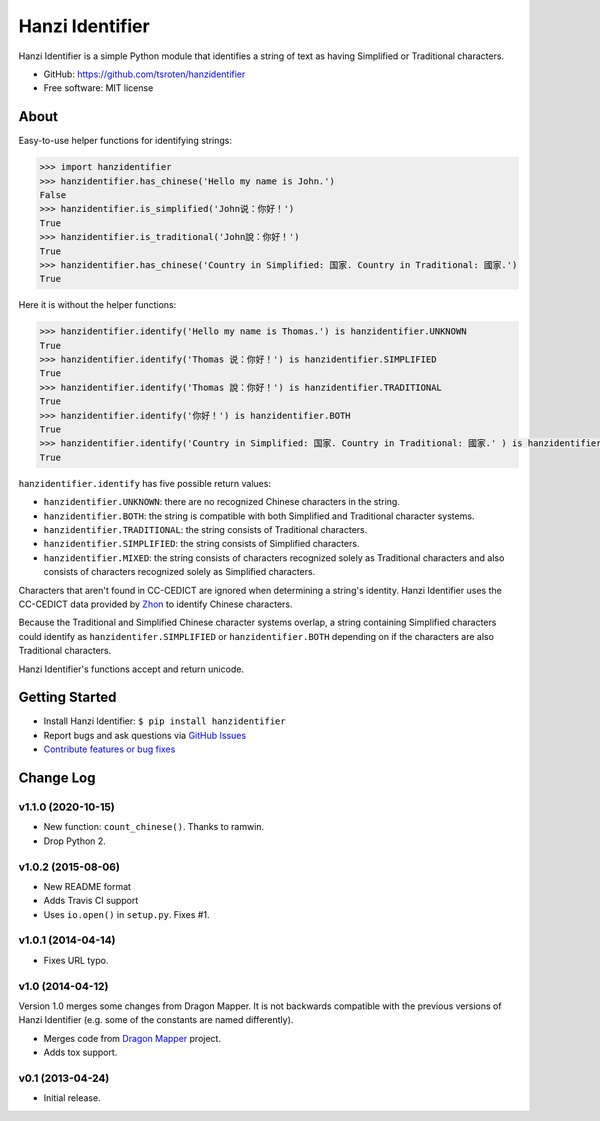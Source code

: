 ================
Hanzi Identifier
================

.. image:: https://badge.fury.io/py/hanzidentifier.png
    :target: http://badge.fury.io/py/hanzidentifier
    
.. image:: https://travis-ci.org/tsroten/hanzidentifier.png?branch=develop
        :target: https://travis-ci.org/tsroten/hanzidentifier

Hanzi Identifier is a simple Python module that identifies a string of text as 
having Simplified or Traditional characters.

* GitHub: https://github.com/tsroten/hanzidentifier
* Free software: MIT license

About
-----

Easy-to-use helper functions for identifying strings:

.. code:: python

    >>> import hanzidentifier
    >>> hanzidentifier.has_chinese('Hello my name is John.')
    False
    >>> hanzidentifier.is_simplified('John说：你好！')
    True
    >>> hanzidentifier.is_traditional('John說：你好！')
    True
    >>> hanzidentifier.has_chinese('Country in Simplified: 国家. Country in Traditional: 國家.')
    True

Here it is without the helper functions:

.. code:: python

    >>> hanzidentifier.identify('Hello my name is Thomas.') is hanzidentifier.UNKNOWN
    True
    >>> hanzidentifier.identify('Thomas 说：你好！') is hanzidentifier.SIMPLIFIED
    True
    >>> hanzidentifier.identify('Thomas 說：你好！') is hanzidentifier.TRADITIONAL
    True
    >>> hanzidentifier.identify('你好！') is hanzidentifier.BOTH
    True
    >>> hanzidentifier.identify('Country in Simplified: 国家. Country in Traditional: 國家.' ) is hanzidentifier.MIXED
    True

``hanzidentifier.identify`` has five possible return values:

* ``hanzidentifier.UNKNOWN``: there are no recognized Chinese characters in the string.
* ``hanzidentifier.BOTH``: the string is compatible with both Simplified and Traditional character systems.
* ``hanzidentifier.TRADITIONAL``: the string consists of Traditional characters.
* ``hanzidentifier.SIMPLIFIED``: the string consists of Simplified characters.
* ``hanzidentifier.MIXED``: the string consists of characters recognized solely as Traditional characters and also consists of characters recognized solely as Simplified characters.

Characters that aren't found in CC-CEDICT are ignored when determining a string's identity.
Hanzi Identifier uses the CC-CEDICT data provided by `Zhon <https://github.com/tsroten/zhon>`_ to identify Chinese characters.

Because the Traditional and Simplified Chinese character systems overlap, a
string containing Simplified characters could identify as
``hanzidentifer.SIMPLIFIED`` or ``hanzidentifier.BOTH`` depending on if the
characters are also Traditional characters.

Hanzi Identifier's functions accept and return unicode.

Getting Started
---------------

* Install Hanzi Identifier: ``$ pip install hanzidentifier``
* Report bugs and ask questions via `GitHub Issues <https://github.com/tsroten/hanzidentifier/issues>`_
* `Contribute features or bug fixes <https://github.com/tsroten/hanzidentifier/pulls>`_


Change Log
----------

v1.1.0 (2020-10-15)
~~~~~~~~~~~~~~~~~~~

* New function: ``count_chinese()``. Thanks to ramwin.
* Drop Python 2.

v1.0.2 (2015-08-06)
~~~~~~~~~~~~~~~~~~~

* New README format
* Adds Travis CI support
* Uses ``io.open()`` in ``setup.py``. Fixes #1.

v1.0.1 (2014-04-14)
~~~~~~~~~~~~~~~~~~~

* Fixes URL typo.

v1.0 (2014-04-12)
~~~~~~~~~~~~~~~~~

Version 1.0 merges some changes from Dragon Mapper. It is not backwards compatible with
the previous versions of Hanzi Identifier (e.g. some of the constants are named differently).

* Merges code from `Dragon Mapper <http://github.com/tsroten/dragonmapper>`_ project.
* Adds tox support.

v0.1 (2013-04-24)
~~~~~~~~~~~~~~~~~

* Initial release.

